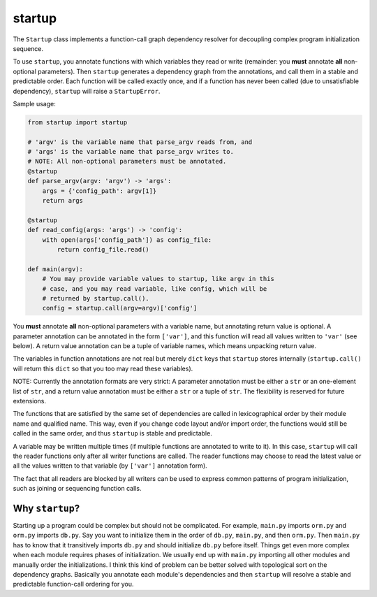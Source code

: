 startup
=======

The ``Startup`` class implements a function-call graph dependency
resolver for decoupling complex program initialization sequence.

To use ``startup``, you annotate functions with which variables they
read or write (remainder: you **must** annotate **all** non-optional
parameters).  Then ``startup`` generates a dependency graph from the
annotations, and call them in a stable and predictable order.  Each
function will be called exactly once, and if a function has never been
called (due to unsatisfiable dependency), ``startup`` will raise a
``StartupError``.

Sample usage:

.. code-block:: python

    from startup import startup

    # 'argv' is the variable name that parse_argv reads from, and
    # 'args' is the variable name that parse_argv writes to.
    # NOTE: All non-optional parameters must be annotated.
    @startup
    def parse_argv(argv: 'argv') -> 'args':
        args = {'config_path': argv[1]}
        return args

    @startup
    def read_config(args: 'args') -> 'config':
        with open(args['config_path']) as config_file:
            return config_file.read()

    def main(argv):
        # You may provide variable values to startup, like argv in this
        # case, and you may read variable, like config, which will be
        # returned by startup.call().
        config = startup.call(argv=argv)['config']

You **must** annotate **all** non-optional parameters with a variable
name, but annotating return value is optional.  A parameter annotation
can be annotated in the form ``['var']``, and this function will read
all values written to ``'var'`` (see below).  A return value annotation
can be a tuple of variable names, which means unpacking return value.

The variables in function annotations are not real but merely ``dict``
keys that ``startup`` stores internally (``startup.call()`` will return
this ``dict`` so that you too may read these variables).

NOTE: Currently the annotation formats are very strict: A parameter
annotation must be either a ``str`` or an one-element list of ``str``,
and a return value annotation must be either a ``str`` or a tuple of
``str``.  The flexibility is reserved for future extensions.

The functions that are satisfied by the same set of dependencies are
called in lexicographical order by their module name and qualified name.
This way, even if you change code layout and/or import order, the
functions would still be called in the same order, and thus ``startup``
is stable and predictable.

A variable may be written multiple times (if multiple functions are
annotated to write to it).  In this case, ``startup`` will call the
reader functions only after all writer functions are called.  The
reader functions may choose to read the latest value or all the values
written to that variable (by ``['var']`` annotation form).

The fact that all readers are blocked by all writers can be used to
express common patterns of program initialization, such as joining or
sequencing function calls.


Why ``startup``?
----------------

Starting up a program could be complex but should not be complicated.
For example, ``main.py`` imports ``orm.py`` and ``orm.py`` imports
``db.py``.  Say you want to initialize them in the order of ``db.py``,
``main.py``, and then ``orm.py``.  Then ``main.py`` has to know that it
transitively imports ``db.py`` and should initialize ``db.py`` before
itself.  Things get even more complex when each module requires phases
of initialization.  We usually end up with ``main.py`` importing all
other modules and manually order the initializations.  I think this kind
of problem can be better solved with topological sort on the dependency
graphs.  Basically you annotate each module's dependencies and then
``startup`` will resolve a stable and predictable function-call ordering
for you.


.. Generated by README.py at 2015-08-14 23:39:59.937528
